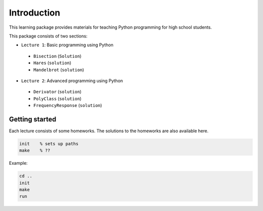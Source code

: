 Introduction
============

This learning package provides materials for teaching Python 
programming for high school students.

This package consists of two sections:

- ``Lecture 1``: Basic programming using Python
 * ``Bisection`` (``Solution``)
 * ``Hares`` (``solution``)
 * ``Mandelbrot`` (``solution``)
- ``Lecture 2``: Advanced programming using Python
 * ``Derivator`` (``solution``)
 * ``PolyClass`` (``solution``)
 * ``FrequencyResponse`` (``solution``)

Getting started
---------------
Each lecture consists of some homeworks. The solutions to the homeworks are also available here.

.. code-block:: python

   init    % sets up paths 
   make    % ??

Example:

.. code-block:: matlab
   
   cd ..
   init
   make
   run
